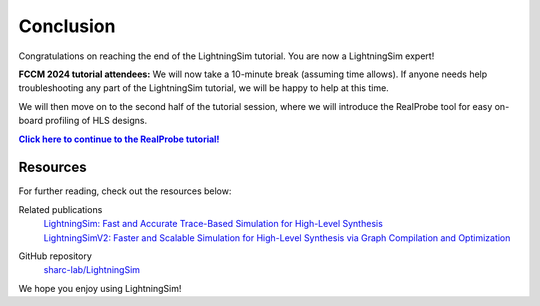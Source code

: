 Conclusion
==========

Congratulations on reaching the end of the LightningSim tutorial. You are now a LightningSim expert!

**FCCM 2024 tutorial attendees:** We will now take a 10-minute break (assuming time allows). If anyone needs help troubleshooting any part of the LightningSim tutorial, we will be happy to help at this time.

We will then move on to the second half of the tutorial session, where we will introduce the RealProbe tool for easy on-board profiling of HLS designs.

|Continue to the RealProbe tutorial|_

.. _Continue to the RealProbe tutorial: https://realprobe-doc.readthedocs.io/en/latest/tutorial/tutorial.html
.. |Continue to the RealProbe tutorial| replace:: **Click here to continue to the RealProbe tutorial!**

---------
Resources
---------

For further reading, check out the resources below:

Related publications
  | `LightningSim: Fast and Accurate Trace-Based Simulation for High-Level Synthesis <https://arxiv.org/abs/2304.11219>`_
  | `LightningSimV2: Faster and Scalable Simulation for High-Level Synthesis via Graph Compilation and Optimization <https://arxiv.org/abs/2404.09471>`_

GitHub repository
  `sharc-lab/LightningSim <https://github.com/sharc-lab/LightningSim>`_

We hope you enjoy using LightningSim!
